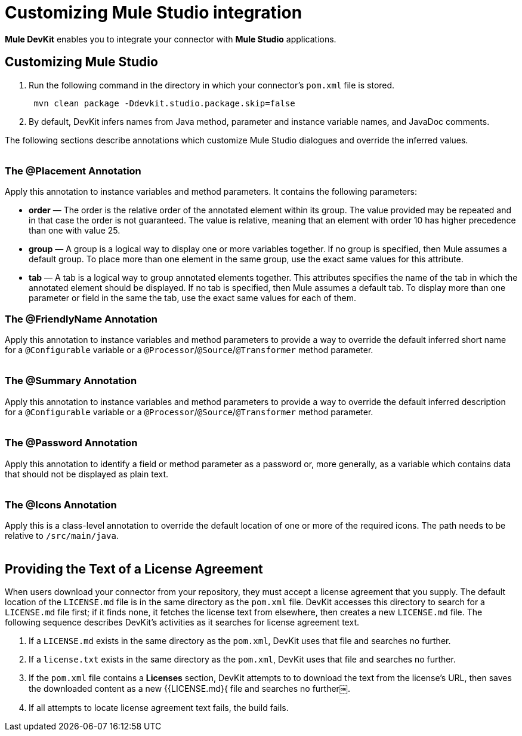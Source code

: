 = Customizing Mule Studio integration

*Mule DevKit* enables you to integrate your connector with *Mule Studio* applications.

== Customizing Mule Studio

. Run the following command in the directory in which your connector's `pom.xml` file is stored. +
+
----
 mvn clean package -Ddevkit.studio.package.skip=false
----

. By default, DevKit infers names from Java method, parameter and instance variable names, and JavaDoc comments.

The following sections describe annotations which customize Mule Studio dialogues and override the inferred values. +
 +

=== The @Placement Annotation

Apply this annotation to instance variables and method parameters. It contains the following parameters:

* *order* — The order is the relative order of the annotated element within its group. The value provided may be repeated and in that case the order is not guaranteed. The value is relative, meaning that an element with order 10 has higher precedence than one with value 25.
* *group* — A group is a logical way to display one or more variables together. If no group is specified, then Mule assumes a default group. To place more than one element in the same group, use the exact same values for this attribute.
* *tab* — A tab is a logical way to group annotated elements together. This attributes specifies the name of the tab in which the annotated element should be displayed. If no tab is specified, then Mule assumes a default tab. To display more than one parameter or field in the same the tab, use the exact same values for each of them.

=== The @FriendlyName Annotation

Apply this annotation to instance variables and method parameters to provide a way to override the default inferred short name for a `@Configurable` variable or a `@Processor`/`@Source`/`@Transformer` method parameter. +
 +

=== The @Summary Annotation

Apply this annotation to instance variables and method parameters to provide a way to override the default inferred description for a `@Configurable` variable or a `@Processor`/`@Source`/`@Transformer` method parameter. +
 +

=== The @Password Annotation

Apply this annotation to identify a field or method parameter as a password or, more generally, as a variable which contains data that should not be displayed as plain text. +
 +

=== The @Icons Annotation

Apply this is a class-level annotation to override the default location of one or more of the required icons. The path needs to be relative to `/src/main/java`. +
 +

== Providing the Text of a License Agreement

When users download your connector from your repository, they must accept a license agreement that you supply. The default location of the `LICENSE.md` file is in the same directory as the `pom.xml` file. DevKit accesses this directory to search for a `LICENSE.md` file first; if it finds none, it fetches the license text from elsewhere, then creates a new `LICENSE.md` file. The following sequence describes DevKit's activities as it searches for license agreement text.

1. If a `LICENSE.md` exists in the same directory as the `pom.xml`, DevKit uses that file and searches no further.

2. If a `license.txt` exists in the same directory as the `pom.xml`, DevKit uses that file and searches no further. 

3. If the `pom.xml` file contains a *Licenses* section, DevKit attempts to to download the text from the license's URL, then saves the downloaded content as a new {{LICENSE.md}{ file and searches no further￼.  

4. If all attempts to locate license agreement text fails, the build fails. +
